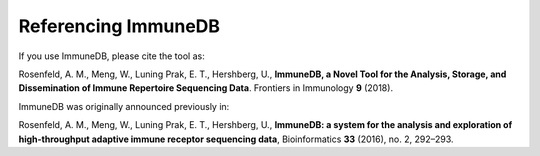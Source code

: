 Referencing ImmuneDB
====================
If you use ImmuneDB, please cite the tool as:

Rosenfeld, A. M., Meng, W., Luning Prak, E. T., Hershberg, U., **ImmuneDB, a
Novel Tool for the Analysis, Storage, and Dissemination of Immune Repertoire
Sequencing Data**. Frontiers in Immunology **9** (2018).

ImmuneDB was originally announced previously in:

Rosenfeld, A. M., Meng, W., Luning Prak, E. T., Hershberg, U.,
**ImmuneDB: a system for the analysis and exploration of high-throughput
adaptive immune receptor sequencing data**, Bioinformatics **33** (2016), no. 2,
292–293.
